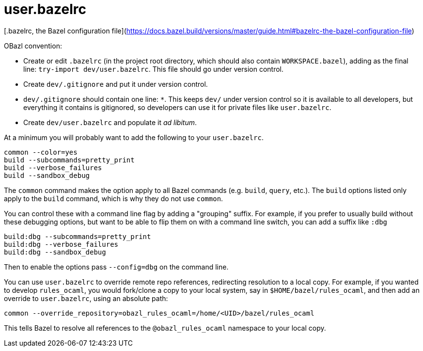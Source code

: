 # user.bazelrc

[.bazelrc, the Bazel configuration file](https://docs.bazel.build/versions/master/guide.html#bazelrc-the-bazel-configuration-file)

OBazl convention:

* Create or edit `.bazelrc` (in the project root directory, which
  should also contain `WORKSPACE.bazel`), adding as the final line:
  `try-import dev/user.bazelrc`. This file should go under version
  control.

* Create `dev/.gitignore` and put it under version control.

  * `dev/.gitignore` should contain one line: `*`. This keeps `dev/`
    under version control so it is available to all developers, but
    everything it contains is gitignored, so developers can use it for
    private files like `user.bazelrc`.

* Create `dev/user.bazelrc` and populate it _ad libitum_.

At a minimum you will probably want to add the following to your `user.bazelrc`.

```
common --color=yes
build --subcommands=pretty_print
build --verbose_failures
build --sandbox_debug
```

The `common` command makes the option apply to all Bazel commands
(e.g. `build`, `query`, etc.). The `build` options listed only apply
to the `build` command, which is why they do not use `common`.

You can control these with a command line flag by adding a "grouping"
suffix. For example, if you prefer to usually build without these
debugging options, but want to be able to flip them on with a command
line switch, you can add a suffix like `:dbg`

```
build:dbg --subcommands=pretty_print
build:dbg --verbose_failures
build:dbg --sandbox_debug
```

Then to enable the options pass `--config=dbg` on the command line.

You can use `user.bazelrc` to override remote repo references,
redirecting resolution to a local copy. For example, if you wanted to
develop `rules_ocaml`, you would fork/clone a copy to your local
system, say in `$HOME/bazel/rules_ocaml`, and then add an override to
`user.bazelrc`, using an absolute path:

```
common --override_repository=obazl_rules_ocaml=/home/<UID>/bazel/rules_ocaml
```

This tells Bazel to resolve all references to the `@obazl_rules_ocaml`
namespace to your local copy.